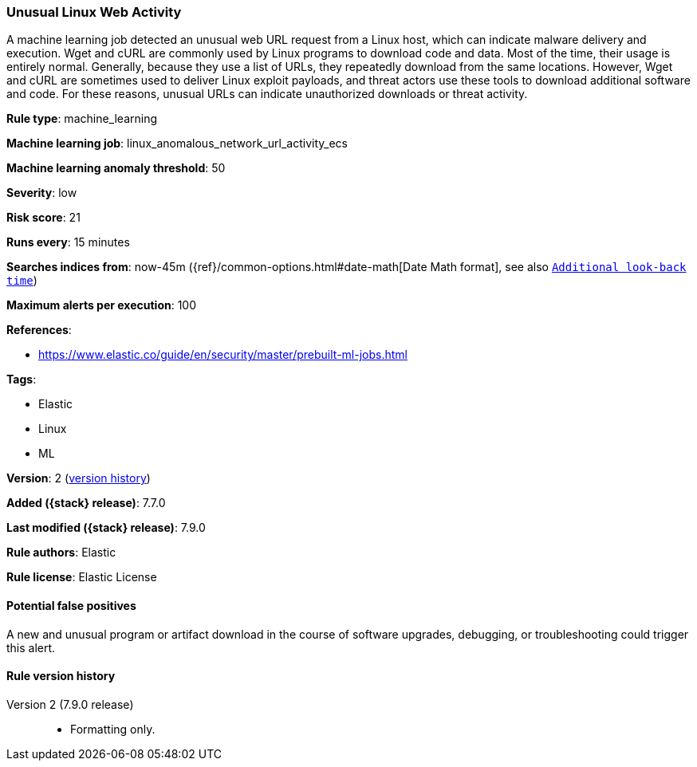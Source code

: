 [[unusual-linux-web-activity]]
=== Unusual Linux Web Activity

A machine learning job detected an unusual web URL request from a Linux host,
which can indicate malware delivery and execution. Wget and cURL are commonly
used by Linux programs to download code and data. Most of the time, their usage
is entirely normal. Generally, because they use a list of URLs, they repeatedly
download from the same locations. However, Wget and cURL are sometimes used to
deliver Linux exploit payloads, and threat actors use these tools to download
additional software and code. For these reasons, unusual URLs can indicate
unauthorized downloads or threat activity.

*Rule type*: machine_learning

*Machine learning job*: linux_anomalous_network_url_activity_ecs

*Machine learning anomaly threshold*: 50


*Severity*: low

*Risk score*: 21

*Runs every*: 15 minutes

*Searches indices from*: now-45m ({ref}/common-options.html#date-math[Date Math format], see also <<rule-schedule, `Additional look-back time`>>)

*Maximum alerts per execution*: 100

*References*:

* https://www.elastic.co/guide/en/security/master/prebuilt-ml-jobs.html

*Tags*:

* Elastic
* Linux
* ML

*Version*: 2 (<<unusual-linux-web-activity-history, version history>>)

*Added ({stack} release)*: 7.7.0

*Last modified ({stack} release)*: 7.9.0

*Rule authors*: Elastic

*Rule license*: Elastic License

==== Potential false positives

A new and unusual program or artifact download in the course of software upgrades, debugging, or troubleshooting could trigger this alert.

[[unusual-linux-web-activity-history]]
==== Rule version history

Version 2 (7.9.0 release)::
* Formatting only.
